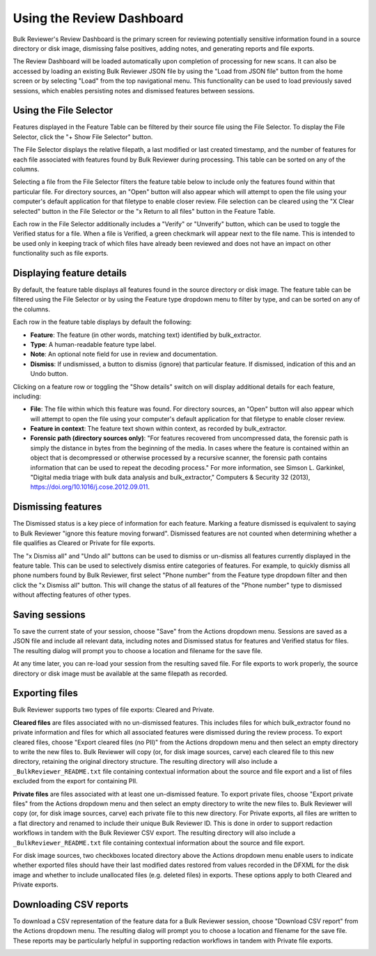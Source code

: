 Using the Review Dashboard
==========================

Bulk Reviewer's Review Dashboard is the primary screen for reviewing potentially sensitive information found in a source directory or disk image, dismissing false positives, adding notes, and generating reports and file exports.

.. image:: images/ReviewDashboard.png
  :width: 600
  :alt: Image of Bulk Reviewer Review Dashboard

The Review Dashboard will be loaded automatically upon completion of processing for new scans. It can also be accessed by loading an existing Bulk Reviewer JSON file by using the "Load from JSON file" button from the home screen or by selecting "Load" from the top navigational menu. This functionality can be used to load previously saved sessions, which enables persisting notes and dismissed features between sessions.

Using the File Selector
-----------------------
Features displayed in the Feature Table can be filtered by their source file using the File Selector. To display the File Selector, click the "+ Show File Selector" button. 

.. image:: images/FileSelectorButton.png
  :width: 100
  :alt: Image of Show File Selector button

The File Selector displays the relative filepath, a last modified or last created timestamp, and the number of features for each file associated with features found by Bulk Reviewer during processing. This table can be sorted on any of the columns.

.. image:: images/FileSelector.png
  :width: 600
  :alt: Image of Bulk Reviewer File Selector

Selecting a file from the File Selector filters the feature table below to include only the features found within that particular file. For directory sources, an "Open" button will also appear which will attempt to open the file using your computer's default application for that filetype to enable closer review. File selection can be cleared using the "X Clear selected" button in the File Selector or the "x Return to all files" button in the Feature Table.

.. image:: images/FileSelected.png
  :width: 600
  :alt: Image of Bulk Reviewer Review Dashboard with file selected

Each row in the File Selector additionally includes a "Verify" or "Unverify" button, which can be used to toggle the Verified status for a file. When a file is Verified, a green checkmark will appear next to the file name. This is intended to be used only in keeping track of which files have already been reviewed and does not have an impact on other functionality such as file exports.

Displaying feature details
---------------------------
By default, the feature table displays all features found in the source directory or disk image. The feature table can be filtered using the File Selector or by using the Feature type dropdown menu to filter by type, and can be sorted on any of the columns.

.. image:: images/FeatureTypeFilter.png
  :width: 250
  :alt: Image of the feature type dropdown filter

Each row in the feature table displays by default the following:

* **Feature**: The feature (in other words, matching text) identified by bulk_extractor.
* **Type**: A human-readable feature type label.
* **Note**: An optional note field for use in review and documentation.
* **Dismiss**: If undismissed, a button to dismiss (ignore) that particular feature. If dismissed, indication of this and an Undo button.

Clicking on a feature row or toggling the "Show details" switch on will display additional details for each feature, including:

* **File**: The file within which this feature was found. For directory sources, an "Open" button will also appear which will attempt to open the file using your computer's default application for that filetype to enable closer review.
* **Feature in context**: The feature text shown within context, as recorded by bulk_extractor.
* **Forensic path (directory sources only)**: "For features recovered from uncompressed data, the forensic path is simply the distance in bytes from the beginning of the media. In cases where the feature is contained within an object that is decompressed or otherwise processed by a recursive scanner, the forensic path contains information that can be used to repeat the decoding process." For more information, see Simson L. Garkinkel, "Digital media triage with bulk data analysis and bulk_extractor," Computers & Security 32 (2013), https://doi.org/10.1016/j.cose.2012.09.011.

.. image:: images/FeatureDetails.png
  :width: 600
  :alt: Image of the feature type detailed view

Dismissing features
-------------------
The Dismissed status is a key piece of information for each feature. Marking a feature dismissed is equivalent to saying to Bulk Reviewer "ignore this feature moving forward". Dismissed features are not counted when determining whether a file qualifies as Cleared or Private for file exports.

The "x Dismiss all" and "Undo all" buttons can be used to dismiss or un-dismiss all features currently displayed in the feature table. This can be used to selectively dismiss entire categories of features. For example, to quickly dismiss all phone numbers found by Bulk Reviewer, first select "Phone number" from the Feature type dropdown filter and then click the "x Dismiss all" button. This will change the status of all features of the "Phone number" type to dismissed without affecting features of other types.

.. image:: images/DismissAllPhoneNumbers.png
  :width: 600
  :alt: Image showing the results of using the Dismiss All button with phone numbers

Saving sessions
---------------
To save the current state of your session, choose "Save" from the Actions dropdown menu. Sessions are saved as a JSON file and include all relevant data, including notes and Dismissed status for features and Verified status for files. The resulting dialog will prompt you to choose a location and filename for the save file.

.. image:: images/Actions.png
  :width: 150
  :alt: Image of Actions dropdown

At any time later, you can re-load your session from the resulting saved file. For file exports to work properly, the source directory or disk image must be available at the same filepath as recorded.

Exporting files
----------------
Bulk Reviewer supports two types of file exports: Cleared and Private.

.. image:: images/Actions.png
  :width: 150
  :alt: Image of Actions dropdown

**Cleared files** are files associated with no un-dismissed features. This includes files for which bulk_extractor found no private information and files for which all associated features were dismissed during the review process. To export cleared files, choose "Export cleared files (no PII)" from the Actions dropdown menu and then select an empty directory to write the new files to. Bulk Reviewer will copy (or, for disk image sources, carve) each cleared file to this new directory, retaining the original directory structure. The resulting directory will also include a ``_BulkReviewer_README.txt`` file containing contextual information about the source and file export and a list of files excluded from the export for containing PII.

**Private files** are files associated with at least one un-dismissed feature. To export private files, choose "Export private files" from the Actions dropdown menu and then select an empty directory to write the new files to. Bulk Reviewer will copy (or, for disk image sources, carve) each private file to this new directory. For Private exports, all files are written to a flat directory and renamed to include their unique Bulk Reviewer ID. This is done in order to support redaction workflows in tandem with the Bulk Reviewer CSV export. The resulting directory will also include a ``_BulkReviewer_README.txt`` file containing contextual information about the source and file export.

For disk image sources, two checkboxes located directory above the Actions dropdown menu enable users to indicate whether exported files should have their last modified dates restored from values recorded in the DFXML for the disk image and whether to include unallocated files (e.g. deleted files) in exports. These options apply to both Cleared and Private exports.

.. image:: images/ActionsDiskImage.png
  :width: 250
  :alt: Image of Actions dropdown with disk image options

Downloading CSV reports
-----------------------
To download a CSV representation of the feature data for a Bulk Reviewer session, choose "Download CSV report" from the Actions dropdown menu. The resulting dialog will prompt you to choose a location and filename for the save file. These reports may be particularly helpful in supporting redaction workflows in tandem with Private file exports.

.. image:: images/Actions.png
  :width: 150
  :alt: Image of Actions dropdown

